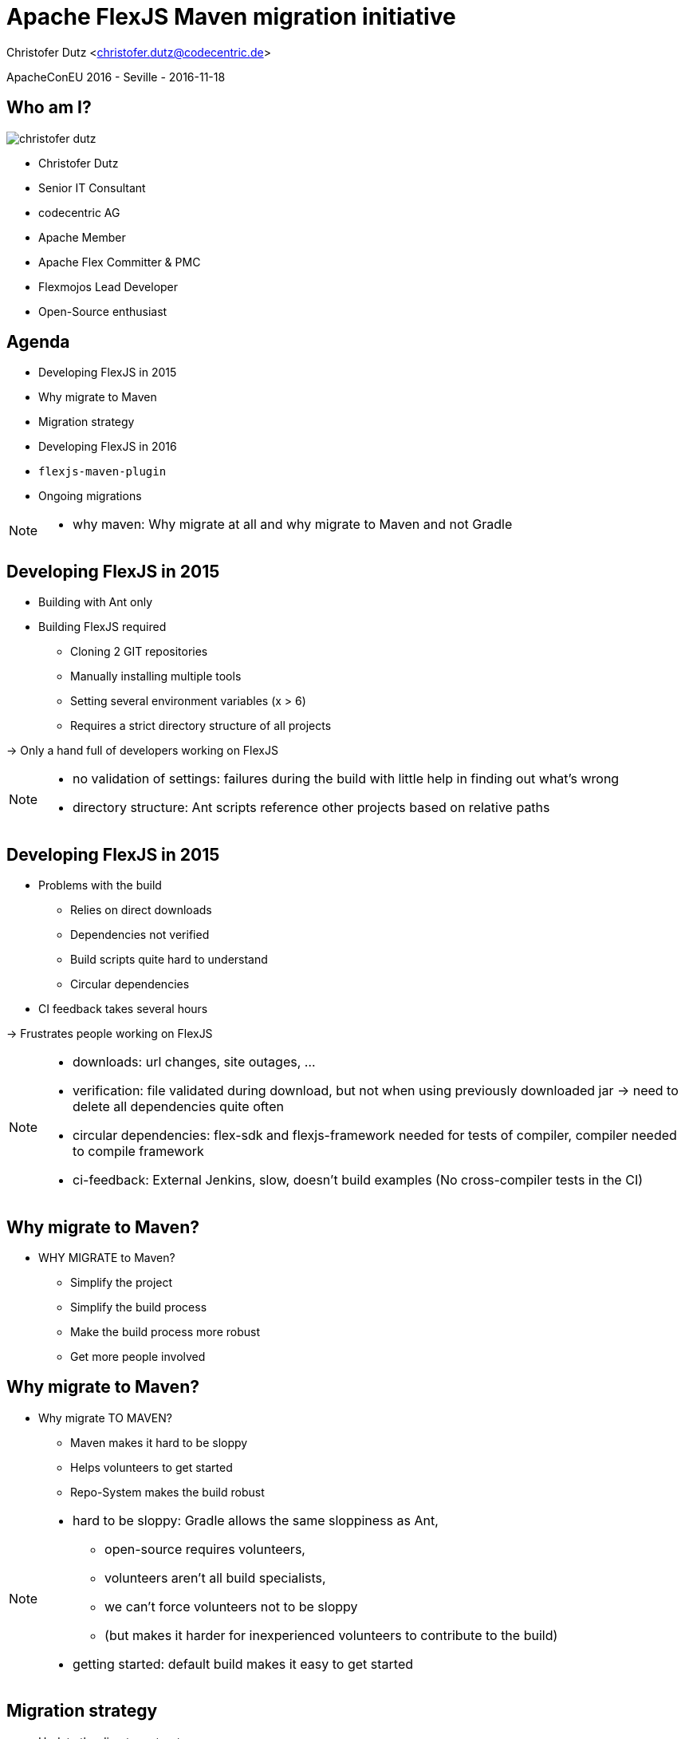 = Apache FlexJS Maven migration initiative

Christofer Dutz <christofer.dutz@codecentric.de>

ApacheConEU 2016 - Seville - 2016-11-18

:example-caption!:
ifndef::imagesdir[:imagesdir: images]
ifndef::sourcedir[:sourcedir: ../../main/java]

== Who am I?

image::christofer-dutz.png[float=right]

* Christofer Dutz
* Senior IT Consultant
* codecentric AG
* Apache Member
* Apache Flex Committer & PMC
* Flexmojos Lead Developer
* Open-Source enthusiast

== Agenda

[%step]
* Developing FlexJS in 2015
* Why migrate to Maven
* Migration strategy
* Developing FlexJS in 2016
* `flexjs-maven-plugin`
* Ongoing migrations

[NOTE.speaker]
--
* why maven: Why migrate at all and why migrate to Maven and not Gradle
--

== Developing FlexJS in 2015

* Building with Ant only
* Building FlexJS required
** Cloning 2 GIT repositories
** Manually installing multiple tools
** Setting several environment variables (x > 6)
** Requires a strict directory structure of all projects

-> Only a hand full of developers working on FlexJS

[NOTE.speaker]
--
* no validation of settings: failures during the build with little help in finding out what's wrong
* directory structure: Ant scripts reference other projects based on relative paths
--

== Developing FlexJS in 2015

* Problems with the build
** Relies on direct downloads
** Dependencies not verified
** Build scripts quite hard to understand
** Circular dependencies
* CI feedback takes several hours

-> Frustrates people working on FlexJS

[NOTE.speaker]
--
* downloads: url changes, site outages, ...
* verification: file validated during download, but not when using previously downloaded jar -> need to delete all dependencies quite often
* circular dependencies: flex-sdk and flexjs-framework needed for tests of compiler, compiler needed to compile framework
* ci-feedback: External Jenkins, slow, doesn't build examples (No cross-compiler tests in the CI)
--

== Why migrate to Maven?

* WHY MIGRATE to Maven?
** Simplify the project
** Simplify the build process
** Make the build process more robust
** Get more people involved

== Why migrate to Maven?

* Why migrate TO MAVEN?
** Maven makes it hard to be sloppy
** Helps volunteers to get started
** Repo-System makes the build robust

[NOTE.speaker]
--
* hard to be sloppy: Gradle allows the same sloppiness as Ant,
** open-source requires volunteers,
** volunteers aren't all build specialists,
** we can't force volunteers not to be sloppy
** (but makes it harder for inexperienced volunteers to contribute to the build)
* getting started: default build makes it easy to get started
--

== Migration strategy

* Update the directory structure
* Find cycles in the build
* Refactor to eliminate cycles
** Extract code-generators into custom maven plugins
** Extract dependencies of code-generators into modules
** Refactor tests not to rely on cycles
** Split up into 3 repositories
* Get third party libraries mavenized

[NOTE.speaker]
--
* build-helpers: code generators, code manipulators
* 3 repos:
** compiler, typedefs, framework
*** In general typedefs and framework could be merged, but should be released separately
** Compiler contained code compiled by compiler (now in typedefs repo)
* 3rd party libs: Became committer of JBurg, did Maven release of JBurg
* 3rd party libs: Integrated the Apache Flex Maven Converter for Flex SDK, Flash, Air and Font-Kit dependencies
--

== Migration strategy

video::167857327[vimeo, width=640, height=480]

https://vimeo.com/167857327/da3e3239bc

[NOTE.speaker]
--
* Started writing documentation
* Created a Maven training video
--

== Developing FlexJS in 2016

* Set one environment variable
* Checkout 3 repositories
* Run the following on each of them
----
    mvn -s settings-template.xml clean install
----

[NOTE.speaker]
--
environment-variable: Optional, only needed for running tests
build: settings-template only needed till we release the converter.
--

== Developing FlexJS in 2016

* CI feedback in about 30 minutes

image::ci-feedback.png[scaledwidth=75%]

== Developing FlexJS in 2016

* Jenkins Multibranch Pipeline build

image::multibranch-pipeline-1.png[scaledwidth=75%]

image::multibranch-pipeline-2.png[scaledwidth=75%]

== Developing FlexJS in 2016

* Automatic Site generation

image::site-generation.png[scaledwidth=75%]

== Developing FlexJS in 2016

* Static code analysis using SonarQube

image::sonar-qube.png[scaledwidth=75%]

[NOTE.speaker]
--
ci-feedback: CI Jobs build everything including distribution and examples
multi-branch: Jenkins automatically builds `develop` as well as `feature-autobuild/*` branches
sonar-qube: Currently still requiring external Sonar Qube until ASF updated to new version
--

== `flexjs-maven-plugin`


== Ongoing migrations

* Website generated with `maven-site-plugin`
* Automatic download of Flashplayer-Debugger in the converter (requires implementing code to unpack dmg files)
* Release the flex-sdk-converter
* Extend the flexjs-maven-plugin to support unit-testing